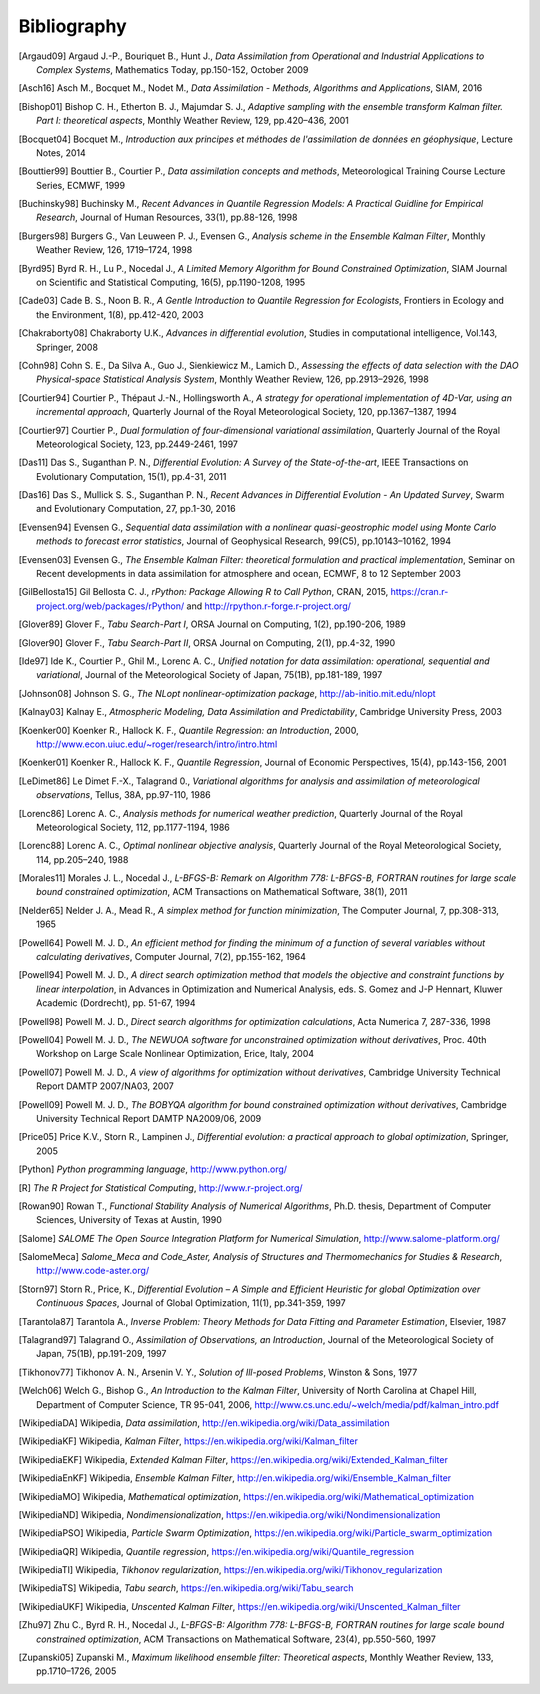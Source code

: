 ..
   Copyright (C) 2008-2021 EDF R&D

   This file is part of SALOME ADAO module.

   This library is free software; you can redistribute it and/or
   modify it under the terms of the GNU Lesser General Public
   License as published by the Free Software Foundation; either
   version 2.1 of the License, or (at your option) any later version.

   This library is distributed in the hope that it will be useful,
   but WITHOUT ANY WARRANTY; without even the implied warranty of
   MERCHANTABILITY or FITNESS FOR A PARTICULAR PURPOSE.  See the GNU
   Lesser General Public License for more details.

   You should have received a copy of the GNU Lesser General Public
   License along with this library; if not, write to the Free Software
   Foundation, Inc., 59 Temple Place, Suite 330, Boston, MA  02111-1307 USA

   See http://www.salome-platform.org/ or email : webmaster.salome@opencascade.com

   Author: Jean-Philippe Argaud, jean-philippe.argaud@edf.fr, EDF R&D

.. _section_bibliography:

================================================================================
Bibliography
================================================================================

.. [Argaud09] Argaud J.-P., Bouriquet B., Hunt J., *Data Assimilation from Operational and Industrial Applications to Complex Systems*, Mathematics Today, pp.150-152, October 2009

.. [Asch16] Asch M., Bocquet M., Nodet M., *Data Assimilation - Methods, Algorithms and Applications*, SIAM, 2016

.. [Bishop01] Bishop C. H., Etherton B. J., Majumdar S. J., *Adaptive sampling with the ensemble transform Kalman filter. Part I: theoretical aspects*, Monthly Weather Review, 129, pp.420–436, 2001

.. [Bocquet04] Bocquet M., *Introduction aux principes et méthodes de l'assimilation de données en géophysique*, Lecture Notes, 2014

.. [Bouttier99] Bouttier B., Courtier P., *Data assimilation concepts and methods*, Meteorological Training Course Lecture Series, ECMWF, 1999

.. [Buchinsky98] Buchinsky M., *Recent Advances in Quantile Regression Models: A Practical Guidline for Empirical Research*, Journal of Human Resources, 33(1), pp.88-126, 1998

.. [Burgers98] Burgers G., Van Leuween P. J., Evensen G., *Analysis scheme in the Ensemble Kalman Filter*, Monthly Weather Review, 126, 1719–1724, 1998

.. [Byrd95] Byrd R. H., Lu P., Nocedal J., *A Limited Memory Algorithm for Bound Constrained Optimization*, SIAM Journal on Scientific and Statistical Computing, 16(5), pp.1190-1208, 1995

.. [Cade03] Cade B. S., Noon B. R., *A Gentle Introduction to Quantile Regression for Ecologists*, Frontiers in Ecology and the Environment, 1(8), pp.412-420, 2003

.. [Chakraborty08] Chakraborty U.K., *Advances in differential evolution*, Studies in computational intelligence, Vol.143, Springer, 2008

.. [Cohn98] Cohn S. E., Da Silva A., Guo J., Sienkiewicz M., Lamich D., *Assessing the effects of data selection with the DAO Physical-space Statistical Analysis System*, Monthly Weather Review, 126, pp.2913–2926, 1998

.. [Courtier94] Courtier P., Thépaut J.-N., Hollingsworth A., *A strategy for operational implementation of 4D-Var, using an incremental approach*, Quarterly Journal of the Royal Meteorological Society, 120, pp.1367–1387, 1994

.. [Courtier97] Courtier P., *Dual formulation of four-dimensional variational assimilation*, Quarterly Journal of the Royal Meteorological Society, 123, pp.2449-2461, 1997

.. [Das11] Das S., Suganthan P. N., *Differential Evolution: A Survey of the State-of-the-art*, IEEE Transactions on Evolutionary Computation, 15(1), pp.4-31, 2011

.. [Das16] Das S., Mullick S. S., Suganthan P. N., *Recent Advances in Differential Evolution - An Updated Survey*, Swarm and Evolutionary Computation, 27, pp.1-30, 2016

.. [Evensen94] Evensen G., *Sequential data assimilation with a nonlinear quasi-geostrophic model using Monte Carlo methods to forecast error statistics*, Journal of Geophysical Research, 99(C5), pp.10143–10162, 1994

.. [Evensen03] Evensen G., *The Ensemble Kalman Filter: theoretical formulation and practical implementation*, Seminar on Recent developments in data assimilation for atmosphere and ocean, ECMWF, 8 to 12 September 2003

.. [GilBellosta15] Gil Bellosta C. J., *rPython: Package Allowing R to Call Python*, CRAN, 2015, https://cran.r-project.org/web/packages/rPython/ and http://rpython.r-forge.r-project.org/

.. [Glover89] Glover F., *Tabu Search-Part I*, ORSA Journal on Computing, 1(2), pp.190-206, 1989

.. [Glover90] Glover F., *Tabu Search-Part II*, ORSA Journal on Computing, 2(1), pp.4-32, 1990

.. [Ide97] Ide K., Courtier P., Ghil M., Lorenc A. C., *Unified notation for data assimilation: operational, sequential and variational*, Journal of the Meteorological Society of Japan, 75(1B), pp.181-189, 1997

.. [Johnson08] Johnson S. G., *The NLopt nonlinear-optimization package*, http://ab-initio.mit.edu/nlopt

.. [Kalnay03] Kalnay E., *Atmospheric Modeling, Data Assimilation and Predictability*, Cambridge University Press, 2003

.. [Koenker00] Koenker R., Hallock K. F., *Quantile Regression: an Introduction*, 2000, http://www.econ.uiuc.edu/~roger/research/intro/intro.html

.. [Koenker01] Koenker R., Hallock K. F., *Quantile Regression*, Journal of Economic Perspectives, 15(4), pp.143-156, 2001

.. [LeDimet86] Le Dimet F.-X., Talagrand 0., *Variational algorithms for analysis and assimilation of meteorological observations*, Tellus, 38A, pp.97-110, 1986

.. [Lorenc86] Lorenc A. C., *Analysis methods for numerical weather prediction*, Quarterly Journal of the Royal Meteorological Society, 112, pp.1177-1194, 1986

.. [Lorenc88] Lorenc A. C., *Optimal nonlinear objective analysis*, Quarterly Journal of the Royal Meteorological Society, 114, pp.205–240, 1988

.. [Morales11] Morales J. L., Nocedal J., *L-BFGS-B: Remark on Algorithm 778: L-BFGS-B, FORTRAN routines for large scale bound constrained optimization*, ACM Transactions on Mathematical Software, 38(1), 2011

.. [Nelder65] Nelder J. A., Mead R., *A simplex method for function minimization*, The Computer Journal, 7, pp.308-313, 1965

.. [Powell64] Powell M. J. D., *An efficient method for finding the minimum of a function of several variables without calculating derivatives*, Computer Journal, 7(2), pp.155-162, 1964

.. [Powell94] Powell M. J. D., *A direct search optimization method that models the objective and constraint functions by linear interpolation*, in Advances in Optimization and Numerical Analysis, eds. S. Gomez and J-P Hennart, Kluwer Academic (Dordrecht), pp. 51-67, 1994

.. [Powell98] Powell M. J. D., *Direct search algorithms for optimization calculations*, Acta Numerica 7, 287-336, 1998

.. [Powell04] Powell M. J. D., *The NEWUOA software for unconstrained optimization without derivatives*, Proc. 40th Workshop on Large Scale Nonlinear Optimization, Erice, Italy, 2004

.. [Powell07] Powell M. J. D., *A view of algorithms for optimization without derivatives*, Cambridge University Technical Report DAMTP 2007/NA03, 2007

.. [Powell09] Powell M. J. D., *The BOBYQA algorithm for bound constrained optimization without derivatives*, Cambridge University Technical Report DAMTP NA2009/06, 2009

.. [Price05] Price K.V., Storn R., Lampinen J., *Differential evolution: a practical approach to global optimization*, Springer, 2005

.. [Python] *Python programming language*, http://www.python.org/

.. [R] *The R Project for Statistical Computing*, http://www.r-project.org/

.. [Rowan90] Rowan T., *Functional Stability Analysis of Numerical Algorithms*, Ph.D. thesis, Department of Computer Sciences, University of Texas at Austin, 1990

.. [Salome] *SALOME The Open Source Integration Platform for Numerical Simulation*, http://www.salome-platform.org/

.. [SalomeMeca] *Salome_Meca and Code_Aster, Analysis of Structures and Thermomechanics for Studies & Research*, http://www.code-aster.org/

.. [Storn97] Storn R., Price, K., *Differential Evolution – A Simple and Efficient Heuristic for global Optimization over Continuous Spaces*, Journal of Global Optimization, 11(1), pp.341-359, 1997

.. [Tarantola87] Tarantola A., *Inverse Problem: Theory Methods for Data Fitting and Parameter Estimation*, Elsevier, 1987

.. [Talagrand97] Talagrand O., *Assimilation of Observations, an Introduction*, Journal of the Meteorological Society of Japan, 75(1B), pp.191-209, 1997

.. [Tikhonov77] Tikhonov A. N., Arsenin V. Y., *Solution of Ill-posed Problems*, Winston & Sons, 1977

.. [Welch06] Welch G., Bishop G., *An Introduction to the Kalman Filter*, University of North Carolina at Chapel Hill, Department of Computer Science, TR 95-041, 2006, http://www.cs.unc.edu/~welch/media/pdf/kalman_intro.pdf

.. [WikipediaDA] Wikipedia, *Data assimilation*, http://en.wikipedia.org/wiki/Data_assimilation

.. [WikipediaKF] Wikipedia, *Kalman Filter*, https://en.wikipedia.org/wiki/Kalman_filter

.. [WikipediaEKF] Wikipedia, *Extended Kalman Filter*, https://en.wikipedia.org/wiki/Extended_Kalman_filter

.. [WikipediaEnKF] Wikipedia, *Ensemble Kalman Filter*, http://en.wikipedia.org/wiki/Ensemble_Kalman_filter

.. [WikipediaMO] Wikipedia, *Mathematical optimization*, https://en.wikipedia.org/wiki/Mathematical_optimization

.. [WikipediaND] Wikipedia, *Nondimensionalization*, https://en.wikipedia.org/wiki/Nondimensionalization

.. [WikipediaPSO] Wikipedia, *Particle Swarm Optimization*, https://en.wikipedia.org/wiki/Particle_swarm_optimization

.. [WikipediaQR] Wikipedia, *Quantile regression*, https://en.wikipedia.org/wiki/Quantile_regression

.. [WikipediaTI] Wikipedia, *Tikhonov regularization*, https://en.wikipedia.org/wiki/Tikhonov_regularization

.. [WikipediaTS] Wikipedia, *Tabu search*, https://en.wikipedia.org/wiki/Tabu_search

.. [WikipediaUKF] Wikipedia, *Unscented Kalman Filter*, https://en.wikipedia.org/wiki/Unscented_Kalman_filter

.. [Zhu97] Zhu C., Byrd R. H., Nocedal J., *L-BFGS-B: Algorithm 778: L-BFGS-B, FORTRAN routines for large scale bound constrained optimization*, ACM Transactions on Mathematical Software, 23(4), pp.550-560, 1997

.. [Zupanski05] Zupanski M., *Maximum likelihood ensemble filter: Theoretical aspects*, Monthly Weather Review, 133, pp.1710–1726, 2005

